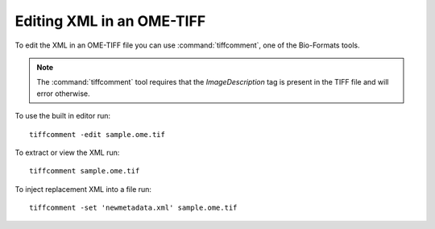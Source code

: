 Editing XML in an OME-TIFF
==========================

To edit the XML in an OME-TIFF file you can use :command:`tiffcomment`, one of
the Bio-Formats tools.

.. note::
  The :command:`tiffcomment` tool requires that the `ImageDescription` tag is
  present in the TIFF file and will error otherwise.

To use the built in editor run:

::

    tiffcomment -edit sample.ome.tif

To extract or view the XML run:

::

    tiffcomment sample.ome.tif

To inject replacement XML into a file run:

::

    tiffcomment -set 'newmetadata.xml' sample.ome.tif
